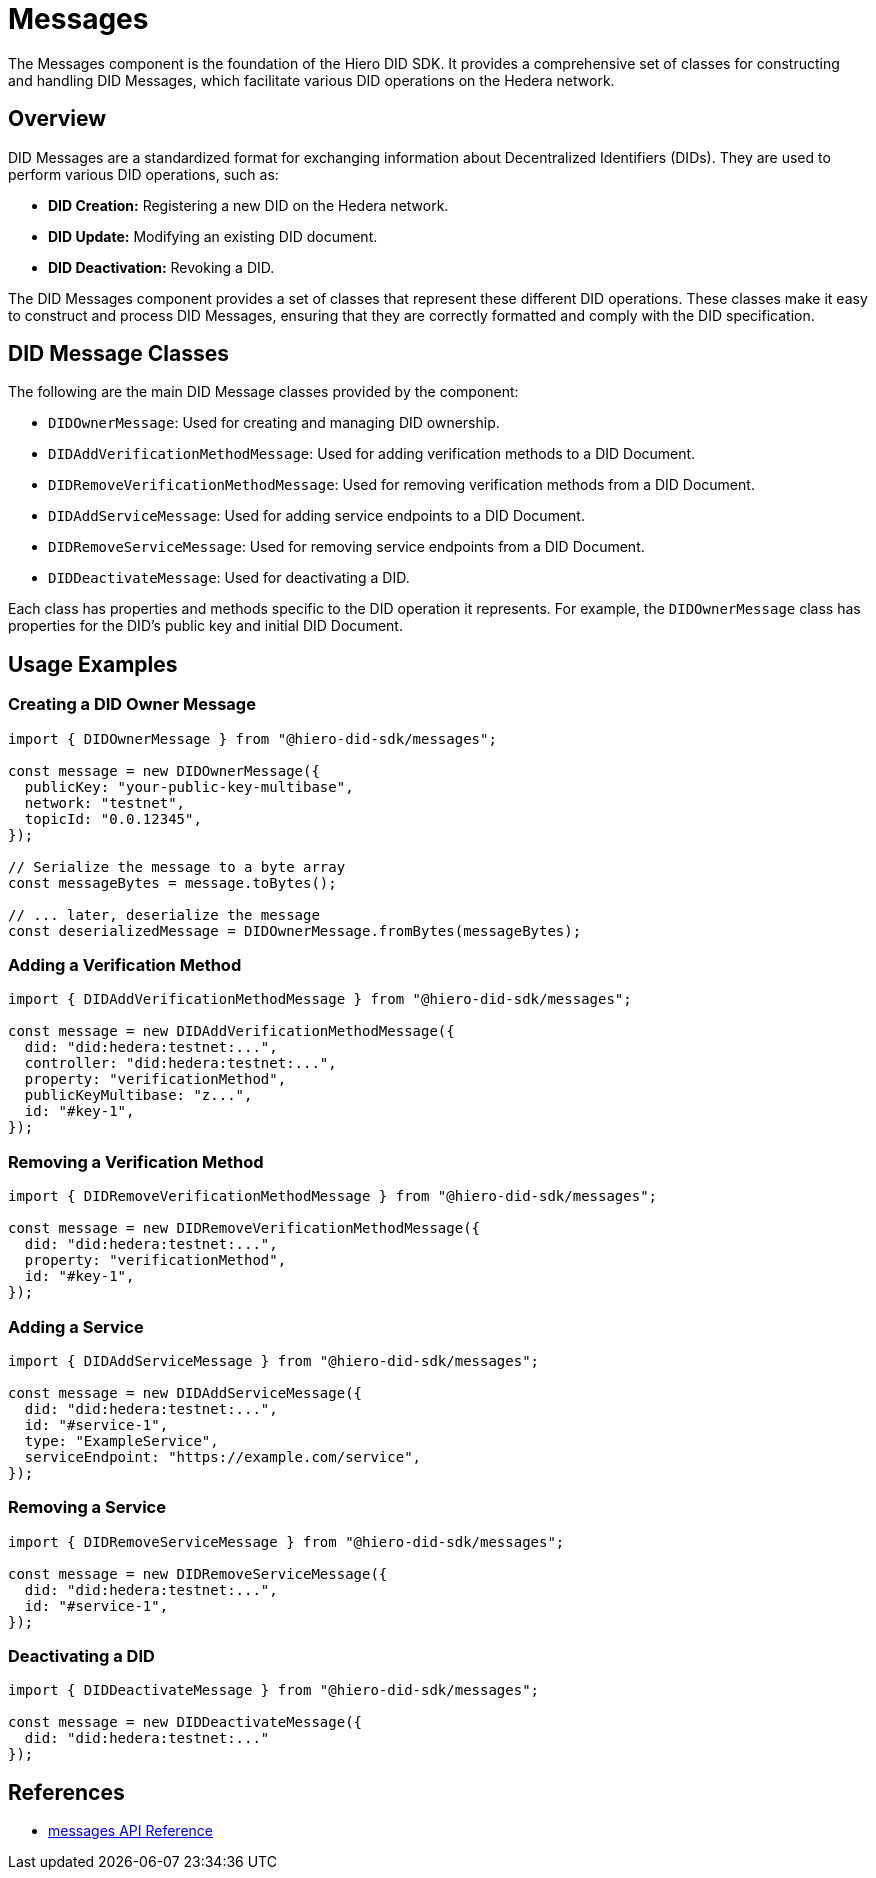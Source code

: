 = Messages

The Messages component is the foundation of the Hiero DID SDK. It provides a comprehensive set of classes for constructing and handling DID Messages, which facilitate various DID operations on the Hedera network.

== Overview

DID Messages are a standardized format for exchanging information about Decentralized Identifiers (DIDs). They are used to perform various DID operations, such as:

*   **DID Creation:**  Registering a new DID on the Hedera network.
*   **DID Update:** Modifying an existing DID document.
*   **DID Deactivation:** Revoking a DID.

The DID Messages component provides a set of classes that represent these different DID operations. These classes make it easy to construct and process DID Messages, ensuring that they are correctly formatted and comply with the DID specification.

== DID Message Classes

The following are the main DID Message classes provided by the component:

*   `DIDOwnerMessage`:  Used for creating and managing DID ownership.
*   `DIDAddVerificationMethodMessage`: Used for adding verification methods to a DID Document.
*   `DIDRemoveVerificationMethodMessage`: Used for removing verification methods from a DID Document.
*   `DIDAddServiceMessage`: Used for adding service endpoints to a DID Document.
*   `DIDRemoveServiceMessage`: Used for removing service endpoints from a DID Document.
*   `DIDDeactivateMessage`: Used for deactivating a DID.

Each class has properties and methods specific to the DID operation it represents. For example, the `DIDOwnerMessage` class has properties for the DID's public key and initial DID Document.

== Usage Examples

=== Creating a DID Owner Message

[source,typescript]
----
import { DIDOwnerMessage } from "@hiero-did-sdk/messages";

const message = new DIDOwnerMessage({
  publicKey: "your-public-key-multibase",
  network: "testnet",
  topicId: "0.0.12345",
});

// Serialize the message to a byte array
const messageBytes = message.toBytes();

// ... later, deserialize the message
const deserializedMessage = DIDOwnerMessage.fromBytes(messageBytes);
----

=== Adding a Verification Method

[source,typescript]
----
import { DIDAddVerificationMethodMessage } from "@hiero-did-sdk/messages";

const message = new DIDAddVerificationMethodMessage({
  did: "did:hedera:testnet:...",
  controller: "did:hedera:testnet:...",
  property: "verificationMethod",  
  publicKeyMultibase: "z...",
  id: "#key-1",
});
----

=== Removing a Verification Method

[source,typescript]
----
import { DIDRemoveVerificationMethodMessage } from "@hiero-did-sdk/messages";

const message = new DIDRemoveVerificationMethodMessage({
  did: "did:hedera:testnet:...",
  property: "verificationMethod",
  id: "#key-1",
});
----

=== Adding a Service

[source,typescript]
----
import { DIDAddServiceMessage } from "@hiero-did-sdk/messages";

const message = new DIDAddServiceMessage({
  did: "did:hedera:testnet:...",
  id: "#service-1",
  type: "ExampleService",
  serviceEndpoint: "https://example.com/service",
});
----

=== Removing a Service

[source,typescript]
----
import { DIDRemoveServiceMessage } from "@hiero-did-sdk/messages";

const message = new DIDRemoveServiceMessage({
  did: "did:hedera:testnet:...",
  id: "#service-1",
});
----

=== Deactivating a DID

[source,typescript]
----
import { DIDDeactivateMessage } from "@hiero-did-sdk/messages";

const message = new DIDDeactivateMessage({
  did: "did:hedera:testnet:..."
});
----

== References

* xref:04-implementation/components/messages-api.adoc[messages API Reference]